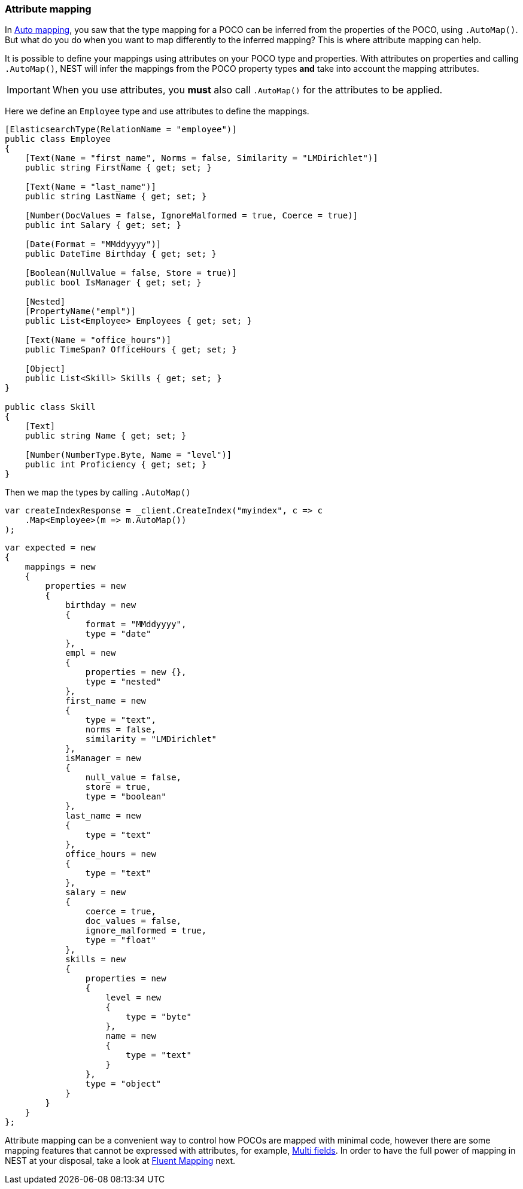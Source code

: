 :ref_current: https://www.elastic.co/guide/en/elasticsearch/reference/7.0

:github: https://github.com/elastic/elasticsearch-net

:nuget: https://www.nuget.org/packages

////
IMPORTANT NOTE
==============
This file has been generated from https://github.com/elastic/elasticsearch-net/tree/master/src/Tests/Tests/ClientConcepts/HighLevel/Mapping/AttributeMapping.doc.cs. 
If you wish to submit a PR for any spelling mistakes, typos or grammatical errors for this file,
please modify the original csharp file found at the link and submit the PR with that change. Thanks!
////

[[attribute-mapping]]
=== Attribute mapping

In <<auto-map, Auto mapping>>, you saw that the type mapping for a POCO can be inferred from the
properties of the POCO, using `.AutoMap()`. But what do you do when you want to map differently
to the inferred mapping? This is where attribute mapping can help.

It is possible to define your mappings using attributes on your POCO type and properties. With
attributes on properties and calling `.AutoMap()`, NEST will infer the mappings from the POCO property
types **and** take into account the mapping attributes.

[IMPORTANT]
--
When you use attributes, you *must* also call `.AutoMap()` for the attributes to be applied.

--

Here we define an `Employee` type and use attributes to define the mappings.

[source,csharp]
----
[ElasticsearchType(RelationName = "employee")]
public class Employee
{
    [Text(Name = "first_name", Norms = false, Similarity = "LMDirichlet")]
    public string FirstName { get; set; }

    [Text(Name = "last_name")]
    public string LastName { get; set; }

    [Number(DocValues = false, IgnoreMalformed = true, Coerce = true)]
    public int Salary { get; set; }

    [Date(Format = "MMddyyyy")]
    public DateTime Birthday { get; set; }

    [Boolean(NullValue = false, Store = true)]
    public bool IsManager { get; set; }

    [Nested]
    [PropertyName("empl")]
    public List<Employee> Employees { get; set; }

    [Text(Name = "office_hours")]
    public TimeSpan? OfficeHours { get; set; }

    [Object]
    public List<Skill> Skills { get; set; }
}

public class Skill
{
    [Text]
    public string Name { get; set; }

    [Number(NumberType.Byte, Name = "level")]
    public int Proficiency { get; set; }
}
----

Then we map the types by calling `.AutoMap()` 

[source,csharp]
----
var createIndexResponse = _client.CreateIndex("myindex", c => c
    .Map<Employee>(m => m.AutoMap())
);
----

[source,csharp]
----
var expected = new
{
    mappings = new
    {
        properties = new
        {
            birthday = new
            {
                format = "MMddyyyy",
                type = "date"
            },
            empl = new
            {
                properties = new {},
                type = "nested"
            },
            first_name = new
            {
                type = "text",
                norms = false,
                similarity = "LMDirichlet"
            },
            isManager = new
            {
                null_value = false,
                store = true,
                type = "boolean"
            },
            last_name = new
            {
                type = "text"
            },
            office_hours = new
            {
                type = "text"
            },
            salary = new
            {
                coerce = true,
                doc_values = false,
                ignore_malformed = true,
                type = "float"
            },
            skills = new
            {
                properties = new
                {
                    level = new
                    {
                        type = "byte"
                    },
                    name = new
                    {
                        type = "text"
                    }
                },
                type = "object"
            }
        }
    }
};
----

Attribute mapping can be a convenient way to control how POCOs are mapped with minimal code, however
there are some mapping features that cannot be expressed with attributes, for example, <<multi-fields, Multi fields>>.
In order to have the full power of mapping in NEST at your disposal,
take a look at <<fluent-mapping, Fluent Mapping>> next.

